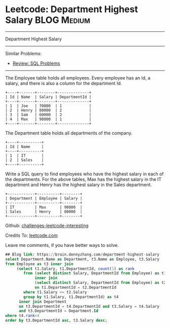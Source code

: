 * Leetcode: Department Highest Salary                                              :BLOG:Medium:
#+gSTARTUP: showeverything
#+OPTIONS: toc:nil \n:t ^:nil creator:nil d:nil
:PROPERTIES:
:type:     sql, inspiring
:END:
---------------------------------------------------------------------
Department Highest Salary
---------------------------------------------------------------------
Similar Problems:
- [[https://brain.dennyzhang.com/review-sql][Review: SQL Problems]]
---------------------------------------------------------------------
The Employee table holds all employees. Every employee has an Id, a salary, and there is also a column for the department Id.
#+BEGIN_EXAMPLE
+----+-------+--------+--------------+
| Id | Name  | Salary | DepartmentId |
+----+-------+--------+--------------+
| 1  | Joe   | 70000  | 1            |
| 2  | Henry | 80000  | 2            |
| 3  | Sam   | 60000  | 2            |
| 4  | Max   | 90000  | 1            |
+----+-------+--------+--------------+
#+END_EXAMPLE
The Department table holds all departments of the company.

#+BEGIN_EXAMPLE
+----+----------+
| Id | Name     |
+----+----------+
| 1  | IT       |
| 2  | Sales    |
+----+----------+
#+END_EXAMPLE

Write a SQL query to find employees who have the highest salary in each of the departments. For the above tables, Max has the highest salary in the IT department and Henry has the highest salary in the Sales department.

#+BEGIN_EXAMPLE
+------------+----------+--------+
| Department | Employee | Salary |
+------------+----------+--------+
| IT         | Max      | 90000  |
| Sales      | Henry    | 80000  |
+------------+----------+--------+
#+END_EXAMPLE

Github: [[url-external:https://github.com/DennyZhang/challenges-leetcode-interesting/tree/master/department-highest-salary][challenges-leetcode-interesting]]

Credits To: [[url-external:https://leetcode.com/problems/department-highest-salary/description/][leetcode.com]]

Leave me comments, if you have better ways to solve.

#+BEGIN_SRC sql
## Blog link: https://brain.dennyzhang.com/department-highest-salary
select Department.Name as Department, t3.Name as Employee, t3.Salary
from Employee as t3 inner join
     (select t1.Salary, t1.DepartmentId, count(1) as rank
        from (select distinct Salary, DepartmentId from Employee) as t1
             inner join
             (select distinct Salary, DepartmentId from Employee) as t2
             on t1.DepartmentId = t2.DepartmentId
        where t1.Salary <= t2.Salary
        group by t1.Salary, t1.DepartmentId) as t4
      inner join Department
      on t3.DepartmentId = t4.DepartmentId and t3.Salary = t4.Salary 
      and t3.DepartmentId = Department.Id
where t4.rank<4
order by t3.DepartmentId asc, t3.Salary desc;
#+END_SRC
